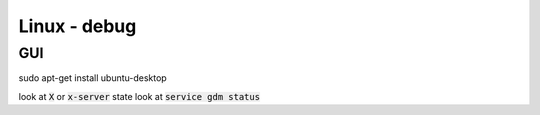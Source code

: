 Linux - debug
#################

GUI
***

sudo apt-get install ubuntu-desktop

look at :code:`X` or :code:`x-server` state
look at :code:`service gdm status`
